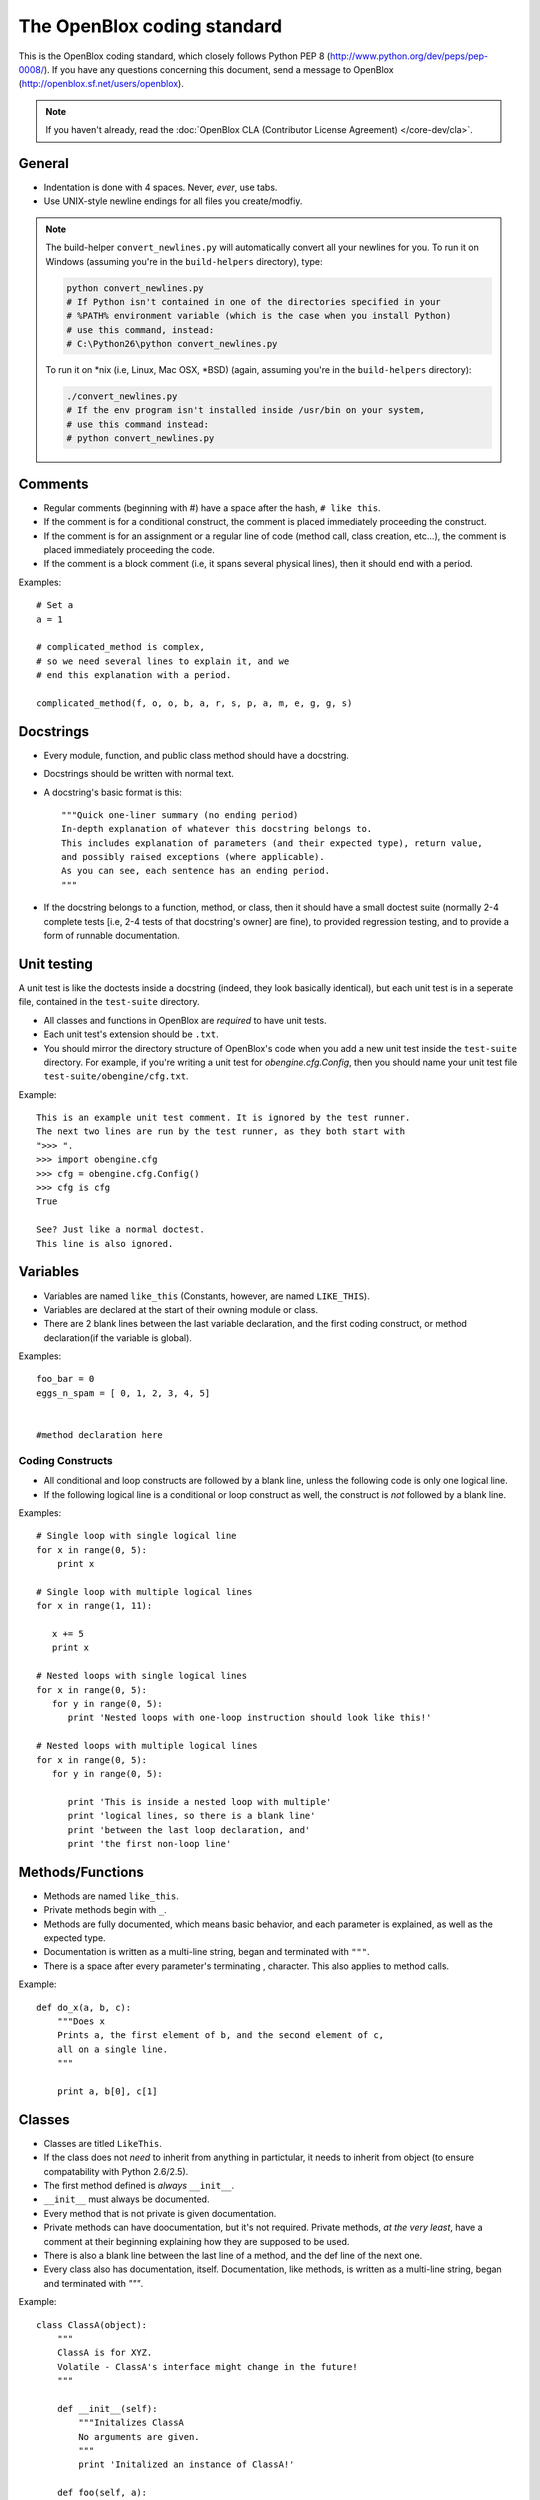 ============================
The OpenBlox coding standard
============================

This is the OpenBlox coding standard, which
closely follows Python PEP 8 (http://www.python.org/dev/peps/pep-0008/).
If you have any questions concerning this document, send
a message to OpenBlox (http://openblox.sf.net/users/openblox).

.. note::

    If you haven't already, read the :doc:`OpenBlox CLA (Contributor License Agreement) </core-dev/cla>`.

General
=======

* Indentation is done with 4 spaces. Never, *ever*, use tabs.
* Use UNIX-style newline endings for all files you create/modfiy.

.. note::

    The build-helper ``convert_newlines.py`` will automatically convert
    all your newlines for you. To run it on Windows (assuming you're in
    the ``build-helpers`` directory), type:

    .. code-block:: sh

        python convert_newlines.py
        # If Python isn't contained in one of the directories specified in your
        # %PATH% environment variable (which is the case when you install Python)
        # use this command, instead:
        # C:\Python26\python convert_newlines.py

    To run it on \*nix (i.e, Linux, Mac OSX, \*BSD) (again, assuming you're in the
    ``build-helpers`` directory):

    .. code-block:: sh

        ./convert_newlines.py
        # If the env program isn't installed inside /usr/bin on your system,
        # use this command instead:
        # python convert_newlines.py

Comments
========

* Regular comments (beginning with #) have a space after the hash, ``# like this``.
* If the comment is for a conditional construct, the comment is placed immediately proceeding the construct.
* If the comment is for an assignment or a regular line of code (method call, class creation, etc...), the comment is placed immediately proceeding the code.
* If the comment is a block comment (i.e, it spans several physical lines), then it should end with a period.

Examples::

    # Set a
    a = 1

    # complicated_method is complex,
    # so we need several lines to explain it, and we
    # end this explanation with a period.
    
    complicated_method(f, o, o, b, a, r, s, p, a, m, e, g, g, s)

Docstrings
==========

* Every module, function, and public class method should have a docstring.
* Docstrings should be written with normal text.

* A docstring's basic format is this::

    """Quick one-liner summary (no ending period)
    In-depth explanation of whatever this docstring belongs to.
    This includes explanation of parameters (and their expected type), return value,
    and possibly raised exceptions (where applicable).
    As you can see, each sentence has an ending period.
    """

* If the docstring belongs to a function, method, or class, then it should have 
  a small doctest suite (normally 2-4 complete tests [i.e, 2-4 tests of
  that docstring's owner] are fine), to provided regression testing,
  and to provide a form of runnable documentation.

Unit testing
============

A unit test is like the doctests inside a docstring (indeed, they look basically
identical), but each unit test is in a seperate file, contained in the ``test-suite``
directory.

* All classes and functions in OpenBlox are *required* to have unit tests.
* Each unit test's extension should be ``.txt``.
* You should mirror the directory structure of OpenBlox's code when
  you add a new unit test inside the ``test-suite`` directory. For example,
  if you're writing a unit test for `obengine.cfg.Config`, then you should name
  your unit test file ``test-suite/obengine/cfg.txt``.

Example::

    This is an example unit test comment. It is ignored by the test runner.
    The next two lines are run by the test runner, as they both start with
    ">>> ".
    >>> import obengine.cfg
    >>> cfg = obengine.cfg.Config()
    >>> cfg is cfg
    True

    See? Just like a normal doctest.
    This line is also ignored.

Variables
=========

* Variables are named ``like_this`` (Constants, however, are named ``LIKE_THIS``).
* Variables are declared at the start of their owning module or class.
* There are 2 blank lines between the last variable declaration, and the first coding construct, or method declaration(if the variable is global).

Examples::

    foo_bar = 0
    eggs_n_spam = [ 0, 1, 2, 3, 4, 5]


    #method declaration here

Coding Constructs
------------------

* All conditional and loop constructs are followed by a blank line, unless the following code is only one logical line.
* If the following logical line is a conditional or loop construct as well, the construct is *not* followed by a blank line.

Examples::

   # Single loop with single logical line
   for x in range(0, 5):
       print x

   # Single loop with multiple logical lines
   for x in range(1, 11):

      x += 5
      print x

   # Nested loops with single logical lines
   for x in range(0, 5):
      for y in range(0, 5):
         print 'Nested loops with one-loop instruction should look like this!'

   # Nested loops with multiple logical lines
   for x in range(0, 5):
      for y in range(0, 5):

         print 'This is inside a nested loop with multiple'
         print 'logical lines, so there is a blank line'
         print 'between the last loop declaration, and'
         print 'the first non-loop line'
         
Methods/Functions
=================

* Methods are named ``like_this``.
* Private methods begin with ``_``.
* Methods are fully documented, which means basic behavior, and each parameter is explained, as well as the expected type.
* Documentation is written as a multi-line string, began and terminated with ``"""``.
* There is a space after every parameter's terminating , character. This also applies to method calls.

Example::

    def do_x(a, b, c):
        """Does x
        Prints a, the first element of b, and the second element of c,
        all on a single line.
        """

        print a, b[0], c[1]


Classes
=======

* Classes are titled ``LikeThis``.
* If the class does not *need* to inherit from anything in partictular, it needs to inherit from object (to ensure compatability with Python 2.6/2.5).
* The first method defined is *always* ``__init__``.
* ``__init__`` must always be documented.
* Every method that is not private is given documentation.
* Private methods can have doocumentation, but it's not required. Private methods, *at the very least*, have a comment at their beginning explaining how they are supposed to be used.
* There is also a blank line between the last line of a method, and the def line of the next one.
* Every class also has documentation, itself. Documentation, like methods, is written as a multi-line string, began and terminated with `"""`.

Example::

    class ClassA(object):
        """
        ClassA is for XYZ.
        Volatile - ClassA's interface might change in the future!
        """

        def __init__(self):
            """Initalizes ClassA
            No arguments are given.
            """
            print 'Initalized an instance of ClassA!'

        def foo(self, a):
            """Prints a
            Arguments:
             * a - the object to print
            Returns: None
            """

            self._bar(a)

        def _bar(self, a):
            print a

Modules
=======

* Modules have this header, at their beginning::

    #
    # <module description>
    # See <TODO: No Sphinx docs yet - add some> for the primary source of documentation
    # for this module.
    #
    #
    # Copyright (C) <inital year released>-<last modified year> The OpenBlox Project
    #
    # This file is part of The OpenBlox Game Engine.
    #
    #     The OpenBlox Game Engine is free software: you can redistribute it and/or modify
    #     it under the terms of the GNU General Public License as published by
    #     the Free Software Foundation, either version 3 of the License, or
    #     (at your option) any later version.
    #
    #     The OpenBlox Game Engine is distributed in the hope that it will be useful,
    #     but WITHOUT ANY WARRANTY; without even the implied warranty of
    #     MERCHANTABILITY or FITNESS FOR A PARTICULAR PURPOSE.  See the
    #     GNU General Public License for more details.
    #
    #     You should have received a copy of the GNU General Public License
    #     along with The OpenBlox Game Engine.  If not, see <http://www.gnu.org/licenses/>.
    #

.. note::

    If your module has only been included (so far) in 1 version of OpenBlox, you can
    use this copyright line, instead::

        # Copyright (C) <inital year released> The OpenBlox Project

    Also, if your module hasn't been modified in every year it's been included
    with OpenBlox, use this copyright line::

        # Copyright (C) <inital year released>, <modified years, seperated by a comma> The OpenBlox Project

    For example, if your module was released in 2009, and was modified in 2010 *and* 2011,
    you should use::

        # Copyright (C) 2009-2011 The OpenBlox Project

    On the other hand, if your module was released in 2008, and modified in 2009 and 2011,
    you should use::

        # Copyright (C) 2008, 2009, 2011 The OpenBlox Project

.. note::

    If you are writing a Python package, then source files located in your package
    (save for ``__init__.py``) need not have the Sphinx documentation link. This doesn't
    apply to the `obengine` package, however.

* Modules are named ``likethis``.
* There are 2 blank lines between the terminating ``#`` of the header, and the first variable declaration.

.. _reST: http://docutils.sf.net/rst.html
